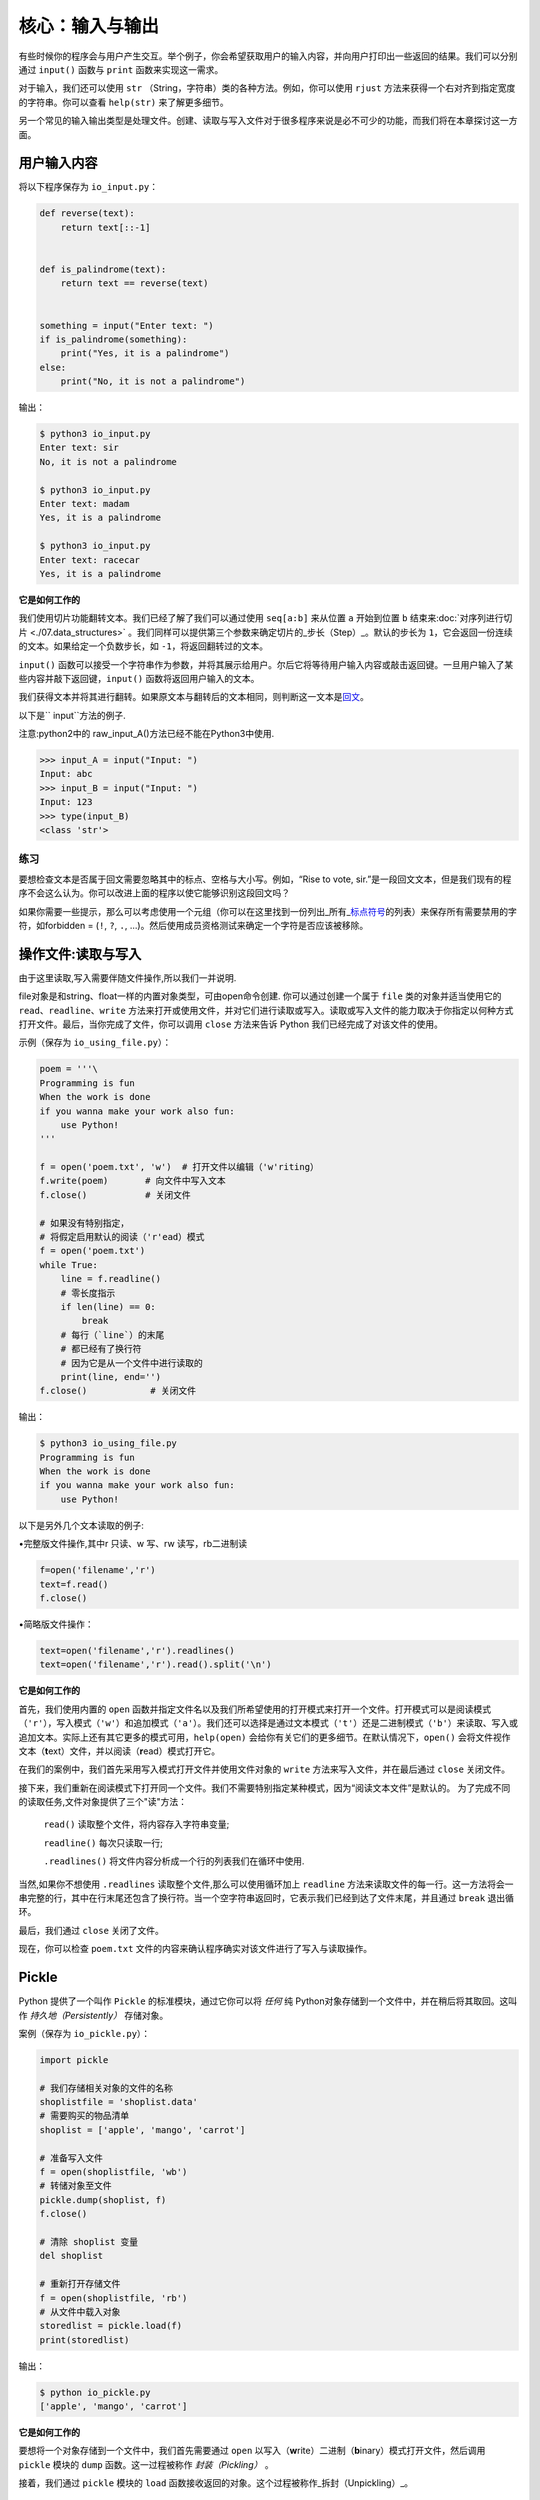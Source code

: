 核心：输入与输出
===================

有些时候你的程序会与用户产生交互。举个例子，你会希望获取用户的输入内容，并向用户打印出一些返回的结果。我们可以分别通过
``input()`` 函数与 ``print`` 函数来实现这一需求。

对于输入，我们还可以使用 ``str``
（String，字符串）类的各种方法。例如，你可以使用 ``rjust``
方法来获得一个右对齐到指定宽度的字符串。你可以查看 ``help(str)``
来了解更多细节。

另一个常见的输入输出类型是处理文件。创建、读取与写入文件对于很多程序来说是必不可少的功能，而我们将在本章探讨这一方面。

用户输入内容
------------

将以下程序保存为 ``io_input.py``\ ：

.. code:: python

   def reverse(text):
       return text[::-1]


   def is_palindrome(text):
       return text == reverse(text)


   something = input("Enter text: ")
   if is_palindrome(something):
       print("Yes, it is a palindrome")
   else:
       print("No, it is not a palindrome")

输出：

.. code:: console

   $ python3 io_input.py
   Enter text: sir
   No, it is not a palindrome

   $ python3 io_input.py
   Enter text: madam
   Yes, it is a palindrome

   $ python3 io_input.py
   Enter text: racecar
   Yes, it is a palindrome

**它是如何工作的**

我们使用切片功能翻转文本。我们已经了解了我们可以通过使用 ``seq[a:b]``
来从位置 ``a`` 开始到位置 ``b``
结束来\ :doc:`对序列进行切片 <./07.data_structures>`  \
。我们同样可以提供第三个参数来确定切片的_步长（Step）_。默认的步长为
``1``\ ，它会返回一份连续的文本。如果给定一个负数步长，如
``-1``\ ，将返回翻转过的文本。

``input()``
函数可以接受一个字符串作为参数，并将其展示给用户。尔后它将等待用户输入内容或敲击返回键。一旦用户输入了某些内容并敲下返回键，\ ``input()``
函数将返回用户输入的文本。

我们获得文本并将其进行翻转。如果原文本与翻转后的文本相同，则判断这一文本是\ `回文 <http://en.wiktionary.org/wiki/palindrome>`__\ 。

以下是`` input``方法的例子.

注意:python2中的 raw_input_A()方法已经不能在Python3中使用.

.. code:: python 

   >>> input_A = input("Input: ")
   Input: abc
   >>> input_B = input("Input: ")
   Input: 123
   >>> type(input_B)
   <class 'str'>

练习
~~~~

要想检查文本是否属于回文需要忽略其中的标点、空格与大小写。例如，“Rise to
vote,
sir.”是一段回文文本，但是我们现有的程序不会这么认为。你可以改进上面的程序以使它能够识别这段回文吗？

如果你需要一些提示，那么可以考虑使用一个元组（你可以在这里找到一份列出_所有\_\ `标点符号 <http://grammar.ccc.commnet.edu/grammar/marks/marks.htm>`__\ 的列表）来保存所有需要禁用的字符，如forbidden
= (``!``, ``?``, ``.``,
…)。然后使用成员资格测试来确定一个字符是否应该被移除。



操作文件:读取与写入
--------------------


由于这里读取,写入需要伴随文件操作,所以我们一并说明.

file对象是和string、float一样的内置对象类型，可由open命令创建.
你可以通过创建一个属于 ``file`` 类的对象并适当使用它的
``read``\ 、\ ``readline``\ 、\ ``write``
方法来打开或使用文件，并对它们进行读取或写入。读取或写入文件的能力取决于你指定以何种方式打开文件。最后，当你完成了文件，你可以调用
``close`` 方法来告诉 Python 我们已经完成了对该文件的使用。

示例（保存为 ``io_using_file.py``\ ）：

.. code:: python

   poem = '''\
   Programming is fun
   When the work is done
   if you wanna make your work also fun:
       use Python!
   '''

   f = open('poem.txt', 'w')  # 打开文件以编辑（'w'riting）
   f.write(poem)       # 向文件中写入文本
   f.close()           # 关闭文件

   # 如果没有特别指定，
   # 将假定启用默认的阅读（'r'ead）模式
   f = open('poem.txt')
   while True:
       line = f.readline()
       # 零长度指示 
       if len(line) == 0:
           break
       # 每行（`line`）的末尾
       # 都已经有了换行符
       # 因为它是从一个文件中进行读取的
       print(line, end='')
   f.close()            # 关闭文件

输出：

.. code:: text

   $ python3 io_using_file.py
   Programming is fun
   When the work is done
   if you wanna make your work also fun:
       use Python!
   
以下是另外几个文本读取的例子:

•完整版文件操作,其中r 只读、w 写、rw 读写，rb二进制读

.. code:: python 

   f=open('filename','r')
   text=f.read()
   f.close()

•简略版文件操作：

.. code:: python 

   text=open('filename','r').readlines()
   text=open('filename','r').read().split('\n')

**它是如何工作的**


首先，我们使用内置的 ``open``
函数并指定文件名以及我们所希望使用的打开模式来打开一个文件。打开模式可以是阅读模式（\ ``'r'``\ ），写入模式（\ ``'w'``\ ）和追加模式（\ ``'a'``\ ）。我们还可以选择是通过文本模式（\ ``'t'``\ ）还是二进制模式（\ ``'b'``\ ）来读取、写入或追加文本。实际上还有其它更多的模式可用，\ ``help(open)``
会给你有关它们的更多细节。在默认情况下，\ ``open()``
会将文件视作文本（\ **t**\ ext）文件，并以阅读（\ **r**\ ead）模式打开它。

在我们的案例中，我们首先采用写入模式打开文件并使用文件对象的 ``write``
方法来写入文件，并在最后通过 ``close`` 关闭文件。



接下来，我们重新在阅读模式下打开同一个文件。我们不需要特别指定某种模式，因为“阅读文本文件”是默认的。
为了完成不同的读取任务,文件对象提供了三个"读"方法：

 ``read()`` 读取整个文件，将内容存入字符串变量;

 ``readline()`` 每次只读取一行;

 ``.readlines()`` 将文件内容分析成一个行的列表我们在循环中使用.
 
当然,如果你不想使用 ``.readlines`` 读取整个文件,那么可以使用循环加上 ``readline``
方法来读取文件的每一行。这一方法将会一串完整的行，其中在行末尾还包含了换行符。当一个空字符串返回时，它表示我们已经到达了文件末尾，并且通过
``break`` 退出循环。

最后，我们通过 ``close`` 关闭了文件。

现在，你可以检查 ``poem.txt``
文件的内容来确认程序确实对该文件进行了写入与读取操作。

Pickle
------

Python 提供了一个叫作 ``Pickle`` 的标准模块，通过它你可以将 *任何* 纯
Python对象存储到一个文件中，并在稍后将其取回。这叫作 *持久地（Persistently）* 存储对象。

案例（保存为 ``io_pickle.py``\ ）：

.. code:: python

   import pickle

   # 我们存储相关对象的文件的名称
   shoplistfile = 'shoplist.data'
   # 需要购买的物品清单
   shoplist = ['apple', 'mango', 'carrot']

   # 准备写入文件
   f = open(shoplistfile, 'wb')
   # 转储对象至文件
   pickle.dump(shoplist, f)
   f.close()

   # 清除 shoplist 变量
   del shoplist

   # 重新打开存储文件
   f = open(shoplistfile, 'rb')
   # 从文件中载入对象
   storedlist = pickle.load(f)
   print(storedlist)

输出：

.. code:: console

   $ python io_pickle.py
   ['apple', 'mango', 'carrot']

**它是如何工作的**

要想将一个对象存储到一个文件中，我们首先需要通过 ``open``
以写入（\ **w**\ rite）二进制（\ **b**\ inary）模式打开文件，然后调用
``pickle`` 模块的 ``dump`` 函数。这一过程被称作 *封装（Pickling）* 。

接着，我们通过 ``pickle`` 模块的 ``load``
函数接收返回的对象。这个过程被称作_拆封（Unpickling）_。


编码方式
--------

日常生活中,我们不可能只用到英文。所以针对其他语言及字符集有新的标准来规范,以下是一些例子:

*  *ASCII*   

1967 年由美国国家标准学会（ANSI）公布的单字节编码系统，主要包括26 个拉丁字母、阿拉伯数字和英式标点。

*  *GB2312*

1981 年由国家标准总局发布的双字节编码字符集。包含汉字6763 个和非汉字图形字符682 个。

*  *Big5*

1984 年由台湾厂商为当时五大中文软件所设计的中文内码，共收录13,060 个中文字，长期通行于台湾、香港。

*  *GBK*

1995 年颁布的《汉字编码扩展规范》（GBK）支持中、日、韩（CJK）汉字共计20902 字。兼容GB2312。

*  *Unicode* 

1991 年出现的统一编码字符集，可容纳100 万个字符。这个字符集包括UTF-8、UTF-16、UTF-32多种编码方式。与ASCII 兼容，原有处理ASCII 字符的软件可以继续使用。


Unicode
-------

截止到现在，当我们编写或使用字符串、读取或写入某一文件时，我们用到的只是简单的英语字符。

   注意：如果你正在使用 Python
   2，我们又希望能够读写其它非英语语言，我们需要使用 ``unicode``
   类型，它全都以字母 ``u`` 开头，例如 ``u"hello world"``\ 。

.. code:: python

   >>> "hello world"
   'hello world'
   >>> type("hello world")
   <class 'str'>
   >>> u"hello world"
   'hello world'
   >>> type(u"hello world")
   <class 'str'>

当我们阅读或写入某一文件或当我们希望与互联网上的其它计算机通信时，我们需要将我们的
Unicode
字符串转换至一个能够被发送和接收的格式，这个格式叫作“UTF-8”。我们可以在这一格式下进行读取与写入，只需使用一个简单的关键字参数到我们的标准
``open`` 函数中：

.. code:: python

   # encoding=utf-8
   import io

   f = io.open("abc.txt", "wt", encoding="utf-8")
   f.write(u"Imagine non-English language here")
   f.close()

   text = io.open("abc.txt", encoding="utf-8").read()
   print(text)

**它是如何工作的**

现在你可以忽略 ``import`` 语句,
我们会在\ :doc:`模块章节 <./09.modules>`\ 章节探讨有关它的更多细节。

每当我们诸如上面那番使用 Unicode 字面量编写一款程序时，我们必须确保
Python 程序已经被告知我们使用的是 UTF-8，因此我们必须将
``# encoding=utf-8`` 这一注释放置在我们程序的顶端。

我们使用 ``io.open``
并提供了“编码（Encoding）”与“解码（Decoding）”参数来告诉 Python
我们正在使用 Unicode。

你可以阅读以下文章来了解有关这一话题的更多内容：

-  `“The Absolute Minimum Every Software Developer Absolutely,
   Positively Must Know About Unicode and Character
   Sets” <http://www.joelonsoftware.com/articles/Unicode.html>`__
-  `Python Unicode
   Howto <http://docs.python.org/3/howto/unicode.html>`__
-  `Pragmatic Unicode talk by Nat
   Batchelder <http://nedbatchelder.com/text/unipain.html>`__

总结
----

这章我们讨论了有关输入和输出的多种类型，这些内容有关文件处理， pickle
模块，Unicode及其他编码。
